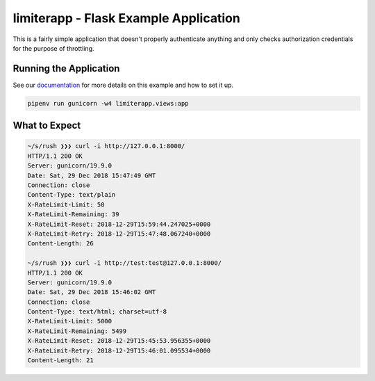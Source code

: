 ========================================
 limiterapp - Flask Example Application
========================================

This is a fairly simple application that doesn't properly authenticate
anything and only checks authorization credentials for the purpose of
throttling.


Running the Application
=======================

See our documentation_ for more details on this example and how to set it up.

.. code::

   pipenv run gunicorn -w4 limiterapp.views:app


What to Expect
==============

.. code::

   ~/s/rush ❯❯❯ curl -i http://127.0.0.1:8000/
   HTTP/1.1 200 OK
   Server: gunicorn/19.9.0
   Date: Sat, 29 Dec 2018 15:47:49 GMT
   Connection: close
   Content-Type: text/plain
   X-RateLimit-Limit: 50
   X-RateLimit-Remaining: 39
   X-RateLimit-Reset: 2018-12-29T15:59:44.247025+0000
   X-RateLimit-Retry: 2018-12-29T15:47:48.067240+0000
   Content-Length: 26

   ~/s/rush ❯❯❯ curl -i http://test:test@127.0.0.1:8000/
   HTTP/1.1 200 OK
   Server: gunicorn/19.9.0
   Date: Sat, 29 Dec 2018 15:46:02 GMT
   Connection: close
   Content-Type: text/html; charset=utf-8
   X-RateLimit-Limit: 5000
   X-RateLimit-Remaining: 5499
   X-RateLimit-Reset: 2018-12-29T15:45:53.956355+0000
   X-RateLimit-Retry: 2018-12-29T15:46:01.095534+0000
   Content-Length: 21


.. links
.. _documentation:
   https://rush.readthedocs.io
